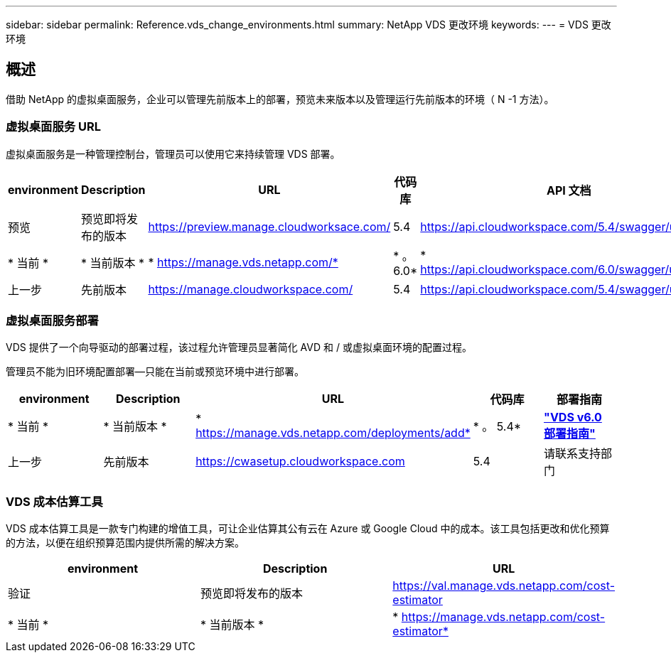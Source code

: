 ---
sidebar: sidebar 
permalink: Reference.vds_change_environments.html 
summary: NetApp VDS 更改环境 
keywords:  
---
= VDS 更改环境




== 概述

借助 NetApp 的虚拟桌面服务，企业可以管理先前版本上的部署，预览未来版本以及管理运行先前版本的环境（ N -1 方法）。



=== 虚拟桌面服务 URL

虚拟桌面服务是一种管理控制台，管理员可以使用它来持续管理 VDS 部署。

[cols="20,20,20,20,20"]
|===
| environment | Description | URL | 代码库 | API 文档 


| 预览 | 预览即将发布的版本 | https://preview.manage.cloudworksace.com/[] | 5.4 | https://api.cloudworkspace.com/5.4/swagger/ui/index[] 


| * 当前 * | * 当前版本 * | * https://manage.vds.netapp.com/* | * 。 6.0* | * https://api.cloudworkspace.com/6.0/swagger/ui/index* 


| 上一步 | 先前版本 | https://manage.cloudworkspace.com/[] | 5.4 | https://api.cloudworkspace.com/5.4/swagger/ui/index[] 
|===


=== 虚拟桌面服务部署

VDS 提供了一个向导驱动的部署过程，该过程允许管理员显著简化 AVD 和 / 或虚拟桌面环境的配置过程。

管理员不能为旧环境配置部署—只能在当前或预览环境中进行部署。

[cols="20,20,20,20,20"]
|===
| environment | Description | URL | 代码库 | 部署指南 


| * 当前 * | * 当前版本 * | * https://manage.vds.netapp.com/deployments/add* | * 。 5.4* | *link:Deploying.Azure.AVD.Deploying_AVD_in_Azure_v6.html["VDS v6.0 部署指南"]* 


| 上一步 | 先前版本 | https://cwasetup.cloudworkspace.com[] | 5.4 | 请联系支持部门 
|===


=== VDS 成本估算工具

VDS 成本估算工具是一款专门构建的增值工具，可让企业估算其公有云在 Azure 或 Google Cloud 中的成本。该工具包括更改和优化预算的方法，以便在组织预算范围内提供所需的解决方案。

[cols="33,33,33"]
|===
| environment | Description | URL 


| 验证 | 预览即将发布的版本 | https://val.manage.vds.netapp.com/cost-estimator[] 


| * 当前 * | * 当前版本 * | * https://manage.vds.netapp.com/cost-estimator* 
|===